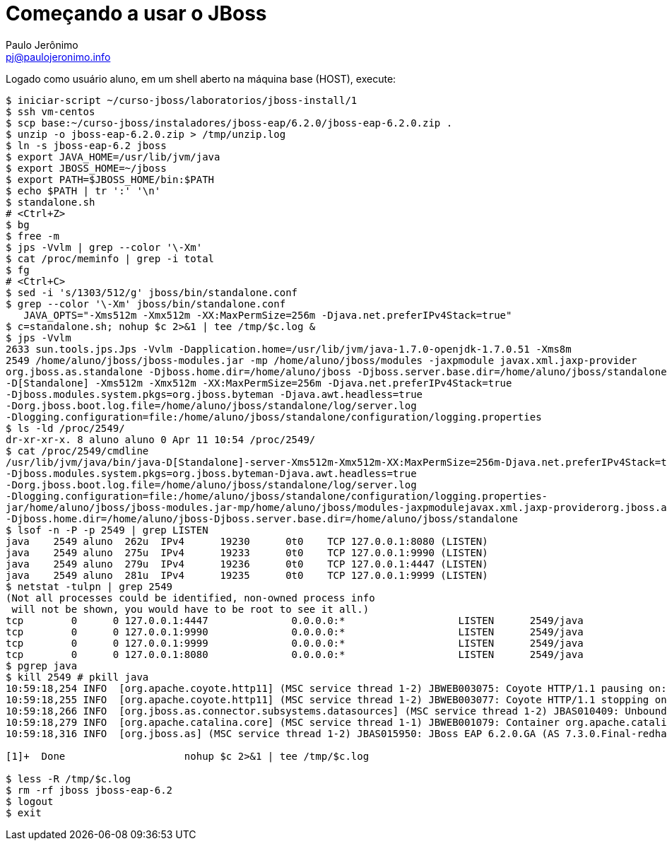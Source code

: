 = Começando a usar o JBoss =
:author: Paulo Jerônimo
:email: pj@paulojeronimo.info

Logado como usuário +aluno+, em um shell aberto na máquina +base+ (HOST), execute:
[source,bash]
----
$ iniciar-script ~/curso-jboss/laboratorios/jboss-install/1
$ ssh vm-centos
$ scp base:~/curso-jboss/instaladores/jboss-eap/6.2.0/jboss-eap-6.2.0.zip .
$ unzip -o jboss-eap-6.2.0.zip > /tmp/unzip.log 
$ ln -s jboss-eap-6.2 jboss
$ export JAVA_HOME=/usr/lib/jvm/java
$ export JBOSS_HOME=~/jboss
$ export PATH=$JBOSS_HOME/bin:$PATH
$ echo $PATH | tr ':' '\n'
$ standalone.sh
# <Ctrl+Z>
$ bg
$ free -m
$ jps -Vvlm | grep --color '\-Xm'
$ cat /proc/meminfo | grep -i total
$ fg
# <Ctrl+C>
$ sed -i 's/1303/512/g' jboss/bin/standalone.conf
$ grep --color '\-Xm' jboss/bin/standalone.conf
   JAVA_OPTS="-Xms512m -Xmx512m -XX:MaxPermSize=256m -Djava.net.preferIPv4Stack=true"
$ c=standalone.sh; nohup $c 2>&1 | tee /tmp/$c.log &
$ jps -Vvlm
2633 sun.tools.jps.Jps -Vvlm -Dapplication.home=/usr/lib/jvm/java-1.7.0-openjdk-1.7.0.51 -Xms8m
2549 /home/aluno/jboss/jboss-modules.jar -mp /home/aluno/jboss/modules -jaxpmodule javax.xml.jaxp-provider 
org.jboss.as.standalone -Djboss.home.dir=/home/aluno/jboss -Djboss.server.base.dir=/home/aluno/jboss/standalone 
-D[Standalone] -Xms512m -Xmx512m -XX:MaxPermSize=256m -Djava.net.preferIPv4Stack=true 
-Djboss.modules.system.pkgs=org.jboss.byteman -Djava.awt.headless=true 
-Dorg.jboss.boot.log.file=/home/aluno/jboss/standalone/log/server.log 
-Dlogging.configuration=file:/home/aluno/jboss/standalone/configuration/logging.properties
$ ls -ld /proc/2549/
dr-xr-xr-x. 8 aluno aluno 0 Apr 11 10:54 /proc/2549/
$ cat /proc/2549/cmdline 
/usr/lib/jvm/java/bin/java-D[Standalone]-server-Xms512m-Xmx512m-XX:MaxPermSize=256m-Djava.net.preferIPv4Stack=true
-Djboss.modules.system.pkgs=org.jboss.byteman-Djava.awt.headless=true
-Dorg.jboss.boot.log.file=/home/aluno/jboss/standalone/log/server.log
-Dlogging.configuration=file:/home/aluno/jboss/standalone/configuration/logging.properties-
jar/home/aluno/jboss/jboss-modules.jar-mp/home/aluno/jboss/modules-jaxpmodulejavax.xml.jaxp-providerorg.jboss.as.standalone
-Djboss.home.dir=/home/aluno/jboss-Djboss.server.base.dir=/home/aluno/jboss/standalone
$ lsof -n -P -p 2549 | grep LISTEN
java    2549 aluno  262u  IPv4      19230      0t0    TCP 127.0.0.1:8080 (LISTEN)
java    2549 aluno  275u  IPv4      19233      0t0    TCP 127.0.0.1:9990 (LISTEN)
java    2549 aluno  279u  IPv4      19236      0t0    TCP 127.0.0.1:4447 (LISTEN)
java    2549 aluno  281u  IPv4      19235      0t0    TCP 127.0.0.1:9999 (LISTEN)
$ netstat -tulpn | grep 2549
(Not all processes could be identified, non-owned process info
 will not be shown, you would have to be root to see it all.)
tcp        0      0 127.0.0.1:4447              0.0.0.0:*                   LISTEN      2549/java           
tcp        0      0 127.0.0.1:9990              0.0.0.0:*                   LISTEN      2549/java           
tcp        0      0 127.0.0.1:9999              0.0.0.0:*                   LISTEN      2549/java           
tcp        0      0 127.0.0.1:8080              0.0.0.0:*                   LISTEN      2549/java           
$ pgrep java
$ kill 2549 # pkill java
10:59:18,254 INFO  [org.apache.coyote.http11] (MSC service thread 1-2) JBWEB003075: Coyote HTTP/1.1 pausing on: http-/127.0.0.1:8080
10:59:18,255 INFO  [org.apache.coyote.http11] (MSC service thread 1-2) JBWEB003077: Coyote HTTP/1.1 stopping on : http-/127.0.0.1:8080
10:59:18,266 INFO  [org.jboss.as.connector.subsystems.datasources] (MSC service thread 1-2) JBAS010409: Unbound data source [java:jboss/datasources/ExampleDS]
10:59:18,279 INFO  [org.apache.catalina.core] (MSC service thread 1-1) JBWEB001079: Container org.apache.catalina.core.ContainerBase.[jboss.web].[default-host].[/] has not been started
10:59:18,316 INFO  [org.jboss.as] (MSC service thread 1-2) JBAS015950: JBoss EAP 6.2.0.GA (AS 7.3.0.Final-redhat-14) stopped in 81ms

[1]+  Done                    nohup $c 2>&1 | tee /tmp/$c.log

$ less -R /tmp/$c.log
$ rm -rf jboss jboss-eap-6.2
$ logout
$ exit
----

